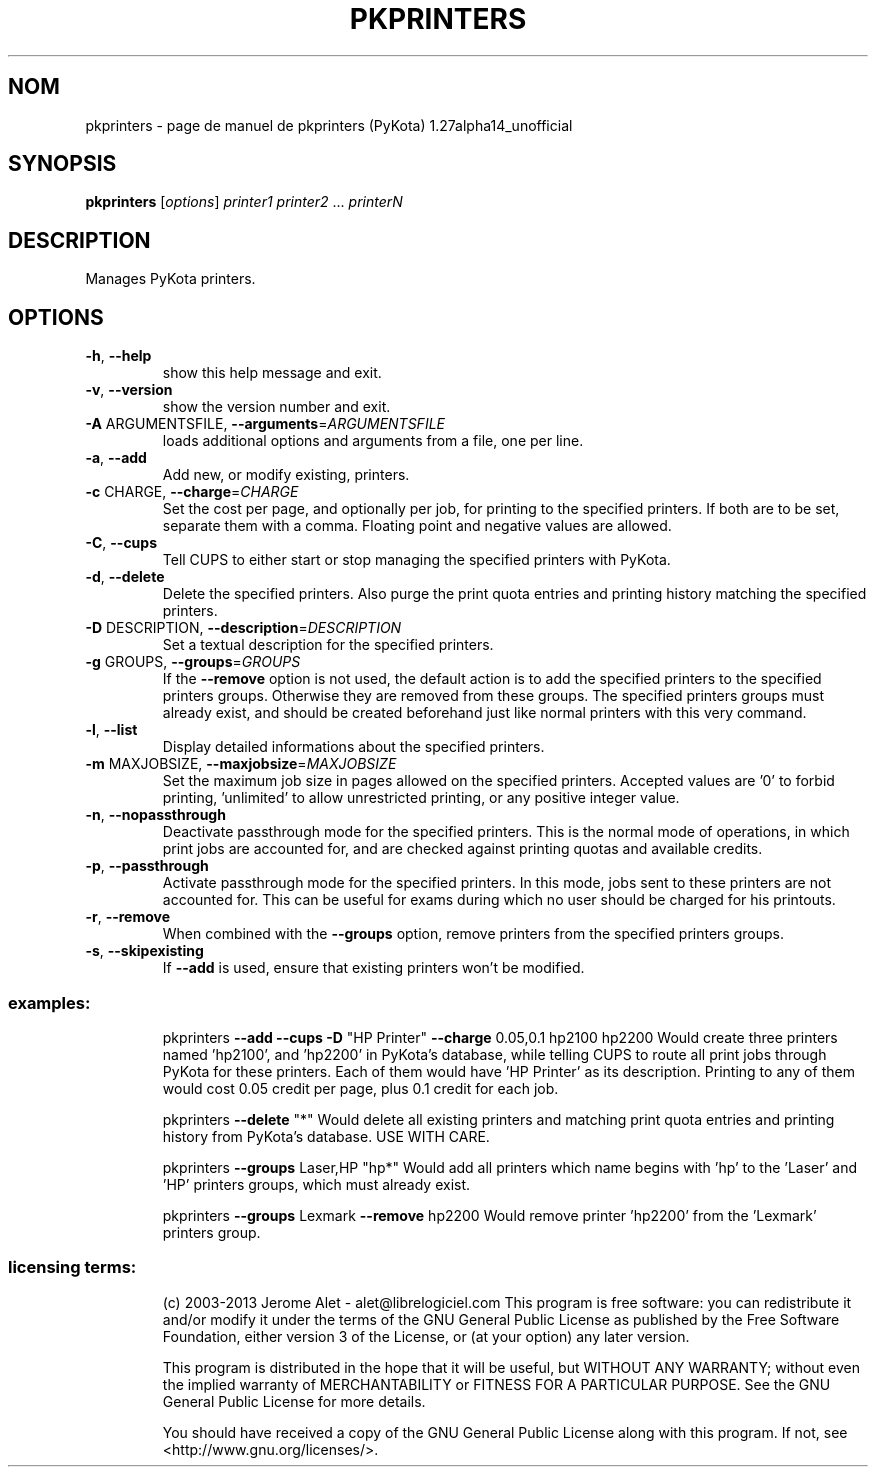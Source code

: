 .\" DO NOT MODIFY THIS FILE!  It was generated by help2man 1.41.1.
.TH PKPRINTERS "1" "janvier 2013" "C@LL - Conseil Internet & Logiciels Libres" "User Commands"
.SH NOM
pkprinters \- page de manuel de pkprinters (PyKota) 1.27alpha14_unofficial
.SH SYNOPSIS
.B pkprinters
[\fIoptions\fR] \fIprinter1 printer2 \fR... \fIprinterN\fR
.SH DESCRIPTION
Manages PyKota printers.
.SH OPTIONS
.TP
\fB\-h\fR, \fB\-\-help\fR
show this help message and exit.
.TP
\fB\-v\fR, \fB\-\-version\fR
show the version number and exit.
.TP
\fB\-A\fR ARGUMENTSFILE, \fB\-\-arguments\fR=\fIARGUMENTSFILE\fR
loads additional options and arguments from a file,
one per line.
.TP
\fB\-a\fR, \fB\-\-add\fR
Add new, or modify existing, printers.
.TP
\fB\-c\fR CHARGE, \fB\-\-charge\fR=\fICHARGE\fR
Set the cost per page, and optionally per job, for
printing to the specified printers. If both are to be
set, separate them with a comma. Floating point and
negative values are allowed.
.TP
\fB\-C\fR, \fB\-\-cups\fR
Tell CUPS to either start or stop managing the
specified printers with PyKota.
.TP
\fB\-d\fR, \fB\-\-delete\fR
Delete the specified printers. Also purge the print
quota entries and printing history matching the
specified printers.
.TP
\fB\-D\fR DESCRIPTION, \fB\-\-description\fR=\fIDESCRIPTION\fR
Set a textual description for the specified printers.
.TP
\fB\-g\fR GROUPS, \fB\-\-groups\fR=\fIGROUPS\fR
If the \fB\-\-remove\fR option is not used, the default action
is to add the specified printers to the specified
printers groups. Otherwise they are removed from these
groups. The specified printers groups must already
exist, and should be created beforehand just like
normal printers with this very command.
.TP
\fB\-l\fR, \fB\-\-list\fR
Display detailed informations about the specified
printers.
.TP
\fB\-m\fR MAXJOBSIZE, \fB\-\-maxjobsize\fR=\fIMAXJOBSIZE\fR
Set the maximum job size in pages allowed on the
specified printers. Accepted values are '0' to forbid
printing, 'unlimited' to allow unrestricted printing,
or any positive integer value.
.TP
\fB\-n\fR, \fB\-\-nopassthrough\fR
Deactivate passthrough mode for the specified
printers. This is the normal mode of operations, in
which print jobs are accounted for, and are checked
against printing quotas and available credits.
.TP
\fB\-p\fR, \fB\-\-passthrough\fR
Activate passthrough mode for the specified printers.
In this mode, jobs sent to these printers are not
accounted for. This can be useful for exams during
which no user should be charged for his printouts.
.TP
\fB\-r\fR, \fB\-\-remove\fR
When combined with the \fB\-\-groups\fR option, remove
printers from the specified printers groups.
.TP
\fB\-s\fR, \fB\-\-skipexisting\fR
If \fB\-\-add\fR is used, ensure that existing printers won't
be modified.
.SS "examples:"
.IP
pkprinters \fB\-\-add\fR \fB\-\-cups\fR \fB\-D\fR "HP Printer" \fB\-\-charge\fR 0.05,0.1 hp2100 hp2200
Would create three printers named 'hp2100', and 'hp2200' in PyKota's
database, while telling CUPS to route all print jobs through PyKota for
these printers. Each of them would have 'HP Printer' as its description.
Printing to any of them would cost 0.05 credit per page, plus 0.1 credit
for each job.
.IP
pkprinters \fB\-\-delete\fR "*"
Would delete all existing printers and matching print quota entries and
printing history from PyKota's database. USE WITH CARE.
.IP
pkprinters \fB\-\-groups\fR Laser,HP "hp*"
Would add all printers which name begins with 'hp' to the 'Laser' and 'HP'
printers groups, which must already exist.
.IP
pkprinters \fB\-\-groups\fR Lexmark \fB\-\-remove\fR hp2200
Would remove printer 'hp2200' from the 'Lexmark' printers group.
.SS "licensing terms:"
.IP
(c) 2003\-2013 Jerome Alet \- alet@librelogiciel.com
This program is free software: you can redistribute it and/or modify it
under the terms of the GNU General Public License as published by the Free
Software Foundation, either version 3 of the License, or (at your option)
any later version.
.IP
This program is distributed in the hope that it will be useful, but
WITHOUT ANY WARRANTY; without even the implied warranty of MERCHANTABILITY
or FITNESS FOR A PARTICULAR PURPOSE.  See the GNU General Public License
for more details.
.IP
You should have received a copy of the GNU General Public License along
with this program.  If not, see <http://www.gnu.org/licenses/>.
